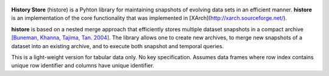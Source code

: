 .. image:: https://img.shields.io/badge/License-BSD-green.svg
   :target: https://github.com/heikomuller/histore/blob/master/LICENSE

.. image:: https://github.com/heikomuller/histore/workflows/build/badge.svg
   :target: https://github.com/heikomuller/histore/actions?query=workflow%3A%22build%22


.. figure:: https://github.com/heikomuller/histore/blob/master/docs/graphics/logo.png
   :align: center
   :alt: History Store



**History Store** (histore) is a Pyhton library for maintaining snapshots of evolving data sets in an efficient manner. **histore** is an implementation of the core functionality that was implemented in [XArch](http://xarch.sourceforge.net/).

**histore** is based on a nested merge approach that efficiently stores multiple dataset snapshots in a compact archive `[Buneman, Khanna, Tajima, Tan. 2004] <https://dl.acm.org/citation.cfm?id=974752>`_. The library allows one to create new archives, to merge new snapshots of a dataset into an existing archive, and to execute both snapshot and temporal queries.

This is a light-weight version for tabular data only. No key specification. Assumes data frames where row index contains unique row identifier and columns have unique identifier.
